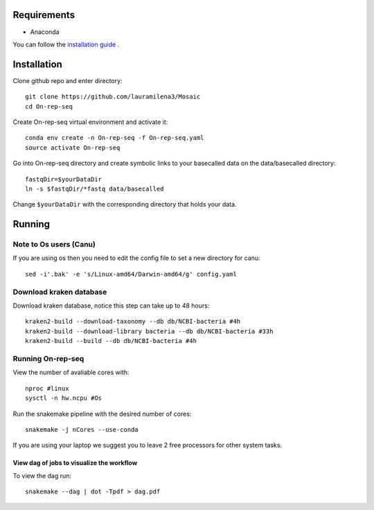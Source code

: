 Requirements
============

- Anaconda

You can follow the `installation guide <https://docs.anaconda.com/anaconda/install/>`_ .

Installation
============

Clone github repo and enter directory::
   
   git clone https://github.com/lauramilena3/Mosaic
   cd On-rep-seq

Create On-rep-seq virtual environment and activate it::
   
   conda env create -n On-rep-seq -f On-rep-seq.yaml
   source activate On-rep-seq

Go into On-rep-seq directory and create symbolic links to your 
basecalled data on the data/basecalled directory::
   
   fastqDir=$yourDataDir
   ln -s $fastqDir/*fastq data/basecalled 

Change ``$yourDataDir`` with the corresponding directory that holds your data.

Running
=======

Note to Os users (Canu) 
-----------------------
If you are using os then you need to edit the config file to set a new directory for canu::
   
   sed -i'.bak' -e 's/Linux-amd64/Darwin-amd64/g' config.yaml

Download kraken database
------------------------

Download kraken database, notice this step can take up to 48 hours::
   
   kraken2-build --download-taxonomy --db db/NCBI-bacteria #4h
   kraken2-build --download-library bacteria --db db/NCBI-bacteria #33h
   kraken2-build --build --db db/NCBI-bacteria #4h

Running On-rep-seq
------------------

View the number of avaliable cores with::
   
   nproc #linux
   sysctl -n hw.ncpu #Os

Run the snakemake pipeline with the desired number of cores::
   
   snakemake -j nCores --use-conda

If you are using your laptop we suggest you to leave 2 free processors
for other system tasks. 

View dag of jobs to visualize the workflow 
++++++++++++++++++++++++++++++++++++++++++

To view the dag run::

   snakemake --dag | dot -Tpdf > dag.pdf





